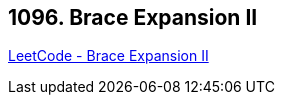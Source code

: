 == 1096. Brace Expansion II

https://leetcode.com/problems/brace-expansion-ii/[LeetCode - Brace Expansion II]

